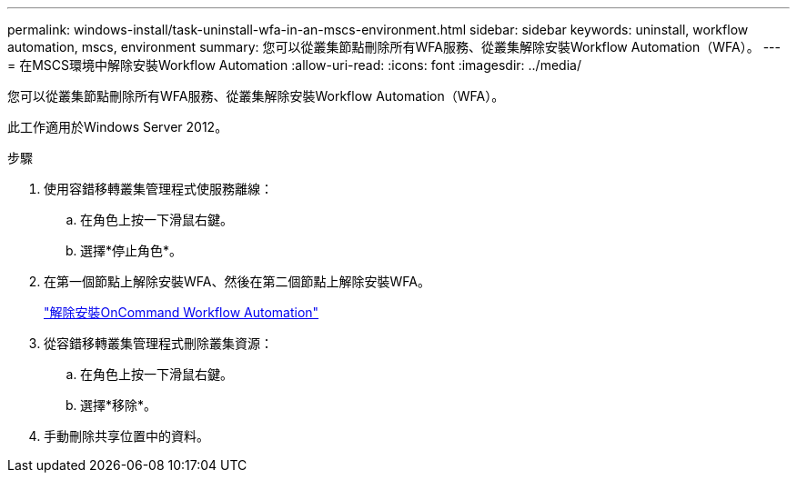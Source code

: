 ---
permalink: windows-install/task-uninstall-wfa-in-an-mscs-environment.html 
sidebar: sidebar 
keywords: uninstall, workflow automation, mscs, environment 
summary: 您可以從叢集節點刪除所有WFA服務、從叢集解除安裝Workflow Automation（WFA）。 
---
= 在MSCS環境中解除安裝Workflow Automation
:allow-uri-read: 
:icons: font
:imagesdir: ../media/


[role="lead"]
您可以從叢集節點刪除所有WFA服務、從叢集解除安裝Workflow Automation（WFA）。

此工作適用於Windows Server 2012。

.步驟
. 使用容錯移轉叢集管理程式使服務離線：
+
.. 在角色上按一下滑鼠右鍵。
.. 選擇*停止角色*。


. 在第一個節點上解除安裝WFA、然後在第二個節點上解除安裝WFA。
+
link:task-uninstall-oncommand-workflow-automation.html["解除安裝OnCommand Workflow Automation"]

. 從容錯移轉叢集管理程式刪除叢集資源：
+
.. 在角色上按一下滑鼠右鍵。
.. 選擇*移除*。


. 手動刪除共享位置中的資料。

